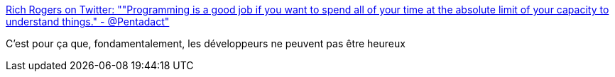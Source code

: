 :jbake-type: post
:jbake-status: published
:jbake-title: Rich Rogers on Twitter: ""Programming is a good job if you want to spend all of your time at the absolute limit of your capacity to understand things." - @Pentadact"
:jbake-tags: citation,programming,_mois_mars,_année_2016
:jbake-date: 2016-03-18
:jbake-depth: ../
:jbake-uri: shaarli/1458295870000.adoc
:jbake-source: https://nicolas-delsaux.hd.free.fr/Shaarli?searchterm=https%3A%2F%2Ftwitter.com%2FRichRogersHDS%2Fstatus%2F710269680989163523&searchtags=citation+programming+_mois_mars+_ann%C3%A9e_2016
:jbake-style: shaarli

https://twitter.com/RichRogersHDS/status/710269680989163523[Rich Rogers on Twitter: ""Programming is a good job if you want to spend all of your time at the absolute limit of your capacity to understand things." - @Pentadact"]

C'est pour ça que, fondamentalement, les développeurs ne peuvent pas être heureux
